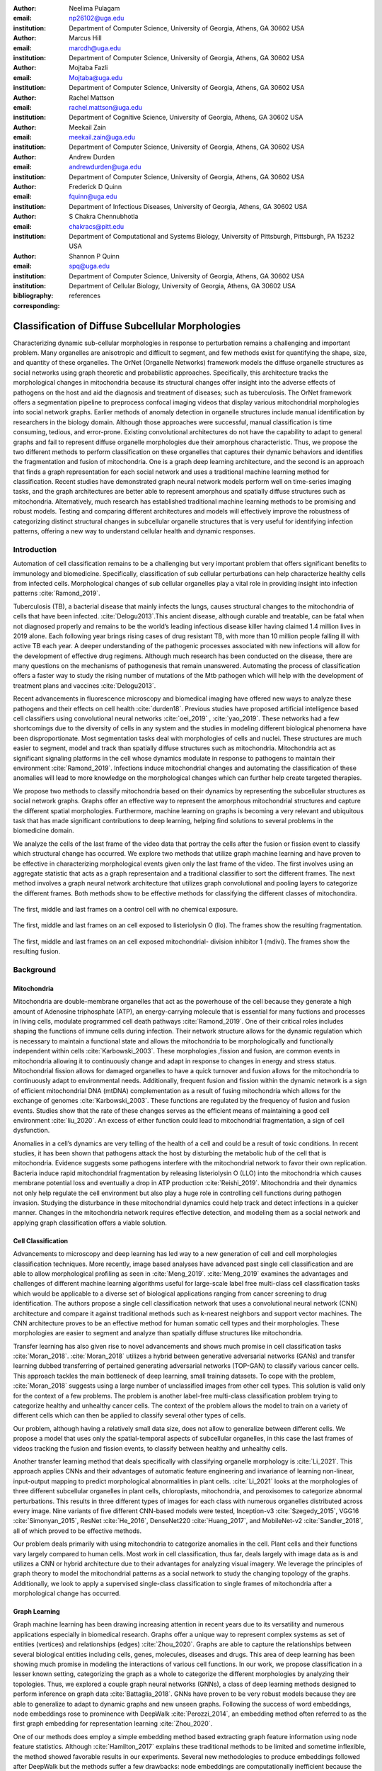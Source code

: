 :author: Neelima Pulagam
:email: np26102@uga.edu
:institution: Department of Computer Science, University of Georgia, Athens, GA 30602 USA

:author: Marcus Hill
:email: marcdh@uga.edu
:institution: Department of Computer Science, University of Georgia, Athens, GA 30602 USA

:author: Mojtaba Fazli
:email: Mojtaba@uga.edu
:institution: Department of Computer Science, University of Georgia, Athens, GA 30602 USA

:author: Rachel Mattson
:email: rachel.mattson@uga.edu
:institution: Department of Cognitive Science, University of Georgia, Athens, GA 30602 USA

:author: Meekail Zain
:email: meekail.zain@uga.edu
:institution: Department of Computer Science, University of Georgia, Athens, GA 30602 USA

:author: Andrew Durden
:email: andrewdurden@uga.edu
:institution: Department of Computer Science, University of Georgia, Athens, GA 30602 USA

:author: Frederick D Quinn
:email: fquinn@uga.edu
:institution: Department of Infectious Diseases, University of Georgia, Athens, GA 30602 USA

:author: S Chakra Chennubhotla
:email: chakracs@pitt.edu
:institution: Department of Computational and Systems Biology, University of Pittsburgh, Pittsburgh, PA 15232 USA

:author: Shannon P Quinn
:email: spq@uga.edu
:institution: Department of Computer Science, University of Georgia, Athens, GA 30602 USA
:institution: Department of Cellular Biology, University of Georgia, Athens, GA 30602 USA

:bibliography: references

:corresponding:


--------------------------------------------------------------------------------------------------------------
Classification of Diffuse Subcellular Morphologies
--------------------------------------------------------------------------------------------------------------

.. class:: abstract

Characterizing dynamic sub-cellular morphologies in response to perturbation remains a challenging and important problem. Many organelles are anisotropic and difficult to segment, and few methods exist for quantifying the shape, size, and quantity of these organelles. The OrNet (Organelle Networks) framework models the diffuse organelle structures as social networks using graph theoretic and probabilistic approaches. Specifically, this architecture tracks the morphological changes in mitochondria because its structural changes offer insight into the adverse effects of pathogens on the host and aid the diagnosis and treatment of diseases; such as tuberculosis. The OrNet framework offers a segmentation pipeline to preprocess confocal imaging videos that display various mitochondrial morphologies into social network graphs. Earlier methods of anomaly detection in organelle structures include manual identification by researchers in the biology domain. Although those approaches were successful, manual classification is time consuming, tedious, and error-prone. Existing convolutional architectures do not have the capability to adapt to general graphs and fail to represent diffuse organelle morphologies due their amorphous characteristic. Thus, we propose the two different methods to perform classification on these organelles that captures their dynamic behaviors and identifies the fragmentation and fusion of mitochondria. One is a graph deep learning architecture, and the second is an approach that finds a graph representation for each social network and uses a traditional machine learning method for classification. Recent studies have demonstrated graph neural network models perform well on time-series imaging tasks, and the graph architectures are better able to represent amorphous and spatially diffuse structures such as mitochondria. Alternatively, much research has established traditional machine learning methods to be promising and robust models. Testing and comparing different architectures and models will effectively improve the robustness of categorizing distinct structural changes in subcellular organelle structures that is very useful for identifying infection patterns, offering a new way to understand cellular health and dynamic responses.

Introduction
------------

Automation of cell classification remains to be a challenging but very important problem that offers significant benefits to immunology and biomedicine. Specifically, classification of sub cellular perturbations can help characterize healthy cells from infected cells. Morphological changes of sub cellular organelles play a vital role in providing insight into infection patterns :cite:`Ramond_2019`.

Tuberculosis (TB), a bacterial disease that mainly infects the lungs, causes structural changes to the mitochondria of cells that have been infected. :cite:`Delogu2013`.This ancient disease, although curable and treatable, can be fatal when not diagnosed properly and remains to be the world’s leading infectious disease killer having claimed 1.4 million lives in 2019 alone. Each following year brings rising cases of drug resistant TB, with more than 10 million people falling ill with active TB each year. A deeper understanding of the pathogenic processes associated with new infections will allow for the development of effective drug regimens. Although much research has been conducted on the disease, there are many questions on the mechanisms of pathogenesis that remain unanswered. Automating the process of classification offers a faster way to study the rising number of mutations of the Mtb pathogen which will help with the development of treatment plans and vaccines :cite:`Delogu2013`.

Recent advancements in fluorescence microscopy and biomedical imaging have offered new ways to analyze these pathogens and their effects on cell health :cite:`durden18`. Previous studies have proposed artificial intelligence based cell classifiers using convolutional neural networks :cite:`oei_2019` , :cite:`yao_2019`. These networks had a few shortcomings due to the diversity of cells in any system and the studies in modeling different biological phenomena have been disproportionate. Most segmentation tasks deal with morphologies of cells and nuclei. These structures are much easier to segment, model and track than spatially diffuse structures such as mitochondria. Mitochondria act as significant signaling platforms in the cell whose dynamics modulate in response to pathogens to maintain their environment :cite:`Ramond_2019`. Infections induce mitochondrial changes and automating the classification of these anomalies will lead to more knowledge on the morphological changes which can further help create targeted therapies. 

 
We propose two methods to classify mitochondria based on their dynamics by representing the subcellular structures as social network graphs. Graphs offer an effective way to represent the amorphous mitochondrial structures and capture the different spatial morphologies. Furthermore, machine learning on graphs is becoming a very relevant and ubiquitous task that has made significant contributions to deep learning, helping find solutions to several problems in the biomedicine domain. 


We analyze the cells of the last frame of the video data that portray the cells after the fusion or fission event to classify which structural change has occurred. We explore two methods that utilize graph machine learning and have proven to be effective in characterizing morphological events given only the last frame of the video. The first involves using an aggregate statistic that acts as a graph representaion and a traditional classifier to sort the different frames. The next method involves a graph neural network architecture that utilizes graph convolutional and pooling layers to categorize the different frames. Both methods show to be effective methods for classifying the different classes of mitochondira.  

.. figure:: control.png
   :scale: 45%
   :figclass: w
   :align: center

   The first, middle and last frames on a control cell with no chemical exposure. 

.. figure:: llo.png
   :scale: 45%
   :figclass: w
   :align: center

   The first, middle and last frames on an cell exposed to listeriolysin O (llo). The frames show the resulting fragmentation. 

.. figure:: mdivi.png
   :scale: 45%
   :figclass: w
   :align: center

   The first, middle and last frames on an cell exposed mitochondrial- division inhibitor 1 (mdivi). The frames show the resulting fusion. 

Background
----------

Mitochondria
++++++++++++

Mitochondria are double-membrane organelles that act as the powerhouse of the cell because they generate a high amount of Adenosine triphosphate (ATP), an energy-carrying molecule that is essential for many fuctions and processes in living cells, modulate programmed cell death pathways :cite:`Ramond_2019`.  One of their critical roles includes shaping the functions of immune cells during infection. Their network structure allows for the dynamic regulation which is necessary to maintain a functional state and allows the mitochondria to be morphologically and functionally independent within cells :cite:`Karbowski_2003`. These morphologies ,fission and fusion, are common events in mitochondria allowing it to continuously change and adapt in response to changes in energy and stress status. Mitochondrial fission allows for damaged organelles to have a quick turnover and fusion allows for the mitochondria to continuously adapt to environmental needs. Additionally, frequent fusion and fission within the dynamic network is a sign of efficient mitochondrial DNA (mtDNA) complementation as a result of fusing mitochondria which allows for the exchange of genomes :cite:`Karbowski_2003`. These functions are regulated by the frequency of fusion and fusion events. Studies show that the rate of these changes serves as the efficient means of maintaining a good cell environment :cite:`liu_2020`. An excess of either function could lead to mitochondrial fragmentation, a sign of cell dysfunction.

Anomalies in a cell’s dynamics are very telling of the health of a cell and could be a result of toxic conditions. In recent studies, it has been shown that pathogens attack the host by disturbing the metabolic hub of the cell that is mitochondria. Evidence suggests some pathogens interfere with the mitochondrial network to favor their own replication. Bacteria induce rapid mitochondrial fragmentation by releasing listeriolysin O (LLO) into the mitochondria which causes membrane potential loss and eventually a drop in ATP production :cite:`Reishi_2019`. Mitochondria and their dynamics not only help regulate the cell environment but also play a huge role in controlling cell functions during pathogen invasion. Studying the disturbance in these mitochondrial dynamics could help track and detect infections in a quicker manner. Changes in the mitochondria network requires effective detection, and modeling them as a social network and applying graph classification offers a viable solution.

Cell Classification
+++++++++++++++++++
Advancements to microscopy and deep learning has led way to a new generation of cell and cell morphologies classification techniques. More recently, image based analyses have advanced past single cell classification and are able to allow morphological profiling as seen in :cite:`Meng_2019`. :cite:`Meng_2019` examines the advantages and challenges of different machine learning algorithms useful for large-scale label free multi-class cell classification tasks which would be applicable to a diverse set of biological applications ranging from cancer screening to drug identification. The authors propose a single cell classification network that uses a convolutional neural network (CNN) architecture and compare it against traditional methods such as k-nearest neighbors and support vector machines. The CNN architecture proves to be an effective method for human somatic cell types and their morphologies. These morphologies are easier to segment and analyze than spatially diffuse structures like mitochondria. 

Transfer learning has also given rise to novel advancements and shows much promise in cell classification tasks :cite:`Moran_2018`. :cite:`Moran_2018` utilizes a hybrid between generative adversarial networks (GANs) and transfer learning dubbed transferring of pertained generating adversarial networks (TOP-GAN) to classify various cancer cells. This approach tackles the main bottleneck of deep learning, small training datasets. To cope with the problem, :cite:`Moran_2018` suggests using a large number of unclassified images from other cell types. This solution is valid only for the context of a few problems. The problem is another label-free multi-class classification problem trying to categorize healthy and unhealthy cancer cells. The context of the problem allows the model to train on a variety of different cells which can then be applied to classify several other types of cells. 

Our problem, although having a relatively small data size, does not allow to generalize between different cells. We propose a model that uses only the spatial-temporal aspects of subcellular organelles, in this case the last frames of videos tracking the fusion and fission events, to classify between healthy and unhealthy cells. 

Another transfer learning method that deals specifically with classifying organelle morphology is :cite:`Li_2021`. This approach applies CNNs and their advantages of automatic feature engineering and invariance of learning non-linear, input-output mapping to predict morphological abnormalities in plant cells.  :cite:`Li_2021` looks at the morphologies of three different subcellular organelles in plant cells, chloroplasts, mitochondria, and peroxisomes to categorize abnormal perturbations. This results in three different types of images for each class with numerous organelles distributed across every image. Nine variants of five different CNN-based models were tested, Inception-v3 :cite:`Szegedy_2015`, VGG16 :cite:`Simonyan_2015`, ResNet :cite:`He_2016`, DenseNet220 :cite:`Huang_2017`, and MobileNet-v2 :cite:`Sandler_2018`, all of which proved to be effective methods. 

Our problem deals primarily with using mitochondria to categorize anomalies in the cell. Plant cells and their functions vary largely compared to human cells. Most work in cell classification, thus far, deals largely with image data as is and utilizes a CNN or hybrid architecture due to their advantages for analyzing visual imagery. We leverage the principles of graph theory to model the mitochondrial patterns as a social network to study the changing topology of the graphs. Additionally, we look to apply a supervised single-class classification to single frames of mitochondria after a morphological change has occurred. 

Graph Learning 
++++++++++++++
Graph machine learning has been drawing increasing attention in recent years due to its versatility and numerous applications especially in biomedical research. Graphs offer a unique way to represent complex systems as set of entities (vertices) and relationships (edges) :cite:`Zhou_2020`. Graphs are able to capture the relationships between several biological entities including cells, genes, molecules, diseases and drugs. This area of deep learning has been showing much promise in modeling the interactions of various cell functions. In our work, we propose classification in a lesser known setting, categorizing the graph as a whole to categorize the different morphologies by analyzing their topologies. Thus, we explored a couple graph neural networks (GNNs), a class of deep learning methods designed to perform inference on graph data :cite:`Battaglia_2018`. GNNs have proven to be very robust models because they are able to generalize to adapt to dynamic graphs and new unseen graphs. Following the success of word embeddings, node embeddings rose to prominence with DeepWalk :cite:`Perozzi_2014`, an embedding method often referred to as the first graph embedding for representation learning :cite:`Zhou_2020`. 

One of our methods does employ a simple embedding method based extracting graph feature information using node feature statistics. Although :cite:`Hamilton_2017` explains these traditional methods to be  limited and sometime inflexible, the method showed favorable results in our experiments. Several new methodologies to produce embeddings followed after DeepWalk but the methods  suffer a few drawbacks: node embeddings are computationally inefficient because the number of parameters increased with number of nodes as a result of no shared parameters and the direct embeddings lacked the ability to generalize to a new data. As a means to solve these problems and drawing inspiration to generalize CNNs, GNNs were proposed to aggregate information from the graph structure and better capture the elements and dependencies of the graphs. 


There are two main operations at the core of GNNs, convolution and pooling layers. Convolution layers are used to learn a non-linear transformation of the input graphs perform message passing between the nodes and their neighborhoods. Pooling layers aim to reduce the number of nodes in the graph into a single vector representation and have a similar role to pooling in traditional convolutional neural networks for learning hierarchical representations :cite:`Grattarola_2020`.

Because of their general nature, graph neural networks are applicable to three different tasks: node level tasks, link level tasks and graph level tasks. The most applicable task for our problem context is graph level because we attempt to perform classification of graph structures, where each whole graph is assigned a label.

For the context of our problem we utilize graph convolution operations defined by graph convolutional networks in :cite:`Kipf_2016` and a GCS layer operations used to build graph neural networks with convolutional auto-regressive moving average filters also known as ARMA filters :cite:`Bianchi_2021`. 

Data
----

Microscopy Imagery
++++++++++++++++++
The data consists of a series of live confocal imaging videos that portray the various mitochondrial morphologies in HeLA cells. For visualization purposes, the cell was transfected with the DsRed2-Mito-7 protein which gives the mitochondria a red hue. Three different groups of cells with different dynamics were captured: a group experiencing fragmentation from being exposed to toxin listeriolysin O (llo), another group experiencing fusion as a result of being exposed to mitochondrial- division inhibitor 1 (mdivi) and finally a control group that was not exposed to any chemical. All the videos were taken using a Nikon A1R confocal microscope. The camera captured 20,000 frames per video with dimensions 512x512 pixels, i.e one image every 10 seconds for the length of the video. All the cells were kept at a temperature of 37 degrees C and 5% CO2 levels for the duration of imaging. 

Graph Data
++++++++++
From the 114 videos, we take the last frame and create node features for each single cell video. The dataset we used to train and test our methods contains a node feature matrix and an adjacency matrix for last frames of 114 videos. 

The existing OrNet frameworks utilizes Gaussian mixture models (GMMs) to construct the social networks graphs. GMMs were used to determine the spatial regions of the microscope imagery that constructed mitochondrial cluster graphs by iteratively updating the parameters of the underlying mixture distribution until they converged.  The parameters of the mixture distributions, post convergence, were used to construct the social network graph :cite:`durden18`, :cite:`Hill_2020`, :cite:`Fazli_2020`.

The nodes in the graph correspond to the gaussian mixture components, and the statistics that describe each mixture distribution act as the features. The Gaussian distributions are 2-dimensional, because they model the spatial locations of mitochondrial clusters in the microscopy imagery. Intuitively, the five node features correspond to the location of the Gaussian, the shape of its distribution, and the density of the mitochondrial cluster. Computationally, the location of the gaussian is represented by the pixel coordinates of the center of the distribution, which corresponds to the means of both dimensions; the shape is defined by the variance of each dimension; and the density of the mitochondrial cluster is represented by the number of pixels that are "members" of the mixture component, meaning it is more probable that those pixel belong to the given mixture distribution than any of the others.


After the data preprocessing, there are 114 feature matrices of the shape [N,5] where N is the number of nodes in the mitochondrial cluster and a fully connected adjacency matrix of shape [N,N] that belong to one of three classes: llo which indicates a fusion event, mdivi which indicates a fission event and control, which indicates no abnormal morphology. Both the feature matrix and the adjacency matrix serve as the input to the GNN and there is a target variable associated with each input either 1 or 0 depending on the context of the problem. 

Methodology
-----------

To contextualize the empirical results, we split the problem up into two different binary classification problems. One problem is to differentiate between the fusion and fission events, i.e categorize between llo and mdivi groups. And the second is to categorize between the fusion event and no abnormal changes i.e, categorize between llo and control. 

GNN
+++
We trained two different architectures one for each of the two classification problems at hand. One involves a GCN and second is a  slightly altered GCN architecture with a trainable skip connection called a GCS layer :cite:`Bianchi_2021`. Each of the GCN and GCS layers were followed by a MinCut Pooling layer :cite:`Bianchi_2019_Mincut` to get a more refined graph representation after each layer. The models accept a node feature matrix, X, and an adjacency matrix, A; each matrix individually is uninformative to the model but combined they provide the model with enough information about the graph structure. 
The GCS filter operation is similar to :cite:`Kipf_2016` with an additional skip connection which has shown to sometimes be more applicable to graph classification. The generally known GCN convolution operation looks like the following,

.. math::
	 \bar{X}^{t+1} = \sigma(LX^{(t)}W^{(t)}) 
 
where :math:`\sigma` is the non linear activation function and :math:`W^{(t)}` is the weight matrix at t-th neural network layer. 

The GCS operation which has an additional skip connection looks like the following

.. math::
	\bar{X}^{t+1} = \sigma(LX^{(t)}W^{(t)} + XV)

where :math:`\sigma` is the non linear activation function that can be ReLU, sigmoid or hyperbolic tangent (tanh) functions. W and V are trainable parameters. Each GCS layer is localized in the node space, and it performs a filtering operations between the local neighboring nodes through the skip connection and the initial node features X :cite:`Bianchi_2021`.




.. raw:: latex

   \begin{table*}
   \centering
   \begin{longtable*}{llllllll}
                           &                & \multicolumn{2}{l}{}           & \multicolumn{2}{l}{}       & \multicolumn{2}{l}{}           \\
                           &                &       &                        &       &                    &       &                        \\
                           &                &       &                        &       &                    &       &                        \\
                           & Accuracy       & \multicolumn{2}{c}{Precision~} & \multicolumn{2}{c}{Recall} & \multicolumn{2}{c}{F-1 Score}  \\
                           & -              & Mdivi & LLO                    & Mdivi & LLO                & Mdivi & LLO                    \\
   Median - Random Forest  & 0.770          & 0.908 & 0.739                  & 0.500 & 0.959              & 0.624 & 0.832                  \\
   Mean - Random Forest    & 0.743          & 0.871 & 0.718                  & 0.452 & 0.948              & 0.574 & 0.814                  \\
   Min - Random Forest     & \textbf{0.812} & 0.893 & 0.792                  & 0.629 & 0.941              & 0.721 & 0.857                  \\
   Max - Random Forest     & 0.707          & 0.824 & 0.687                  & 0.374 & 0.939              & 0.494 & 0.791                  \\
   Median - Decision Trees & 0.764          & 0.890 & 0.737                  & 0.495 & 0.952              & 0.613 & 0.828                  \\
   Mean - Decision Trees   & 0.741          & 0.860 & 0.718                  & 0.455 & 0.941              & 0.572 & 0.812                  \\
   Min - Decision Trees    & 0.781          & 0.866 & 0.762                  & 0.565 & 0.931              & 0.664 & 0.835                  \\
   Max - Decision Trees    & 0.720          & 0.825 & 0.702                  & 0.418 & 0.932              & 0.531 & 0.798                  \\
   Median - kNN            & 0.670          & 0.588 & 0.752                  & 0.662 & 0.676              & 0.615 & 0.705                  \\
   Mean - kNN              & 0.747          & 0.718 & 0.778                  & 0.650 & 0.815              & 0.669 & 0.790                  \\
   Min - kNN               & 0.702          & 0.610 & 0.795                  & 0.725 & 0.686              & 0.659 & 0.732                  \\
   Max - kNN               & 0.579          & 0.479 & 0.646                  & 0.464 & 0.659              & 0.462 & 0.647                 
   \end{longtable*}
   \caption{Results for Mdivi vs. LLO task using traditional classifiers and SMOTE oversampling technique \DUrole{label}{mdivi-llo-smote}}
   \end{table*}


.. raw:: latex

   \begin{table*}
   \centering
   \begin{tabular}{llllllll}
                           & Accuracy       & \multicolumn{2}{c}{Precision~} & \multicolumn{2}{c}{Recall} & \multicolumn{2}{c}{F-1 Score}  \\
                           & -              & Control & LLO                  & Control & LLO              & Control & LLO                  \\
   Median - Random Forest  & 0.745          & 0.835   & 0.733                & 0.413   & 0.944            & 0.530   & 0.823                \\
   Mean - Random Forest    & 0.780          & 0.937   & 0.752                & 0.446   & 0.979            & 0.581   & 0.849                \\
   Min - Random Forest     & 0.739          & 0.819   & 0.730                & 0.403   & 0.941            & 0.517   & 0.820                \\
   Max - Random Forest     & \textbf{0.826} & 0.927   & 0.804                & 0.586   & 0.970            & 0.696   & 0.876                \\
   Median - Decision Trees & 0.749          & 0.837   & 0.737                & 0.421   & 0.945            & 0.536   & 0.826                \\
   Mean - Decision Trees   & 0.763          & 0.875   & 0.746                & 0.439   & 0.958            & 0.559   & 0.836                \\
   Min - Decision Trees    & 0.721          & 0.757   & 0.721                & 0.393   & 0.918            & 0.493   & 0.805                \\
   Max - Decision Trees    & 0.814          & 0.923   & 0.791                & 0.555   & 0.969            & 0.671   & 0.869                \\
   Median - kNN            & 0.636          & 0.512   & 0.714                & 0.509   & 0.712            & 0.500   & 0.708                \\
   Mean - kNN              & 0.703          & 0.635   & 0.739                & 0.500   & 0.825            & 0.545   & 0.776                \\
   Min - kNN               & 0.634          & 0.504   & 0.711                & 0.493   & 0.719            & 0.488   & 0.710                \\
   Max - kNN               & 0.560          & 0.391   & 0.651                & 0.388   & 0.664            & 0.382   & 0.652               
   \end{tabular}
   \caption{Results for Control vs. LLO task using traditional classifiers and SMOTE oversampling technique \DUrole{label}{control-llo-smote}}
   \end{table*}


.. raw:: latex

   \begin{table*}
   \centering
   \begin{tabular}{llllllll}
                           & Accuracy       & \multicolumn{2}{c}{Precision~} & \multicolumn{2}{c}{Recall} & \multicolumn{2}{c}{F-1 Score}  \\
                           & -              & Control & Mdivi                & Control & Mdivi            & Control & Mdivi                \\
   Median - Random Forest  & \textbf{0.781} & 0.905   & 0.731                & 0.637   & 0.924            & 0.731   & 0.811                \\
   Mean - Random Forest    & 0.750          & 0.876   & 0.705                & 0.595   & 0.905            & 0.688   & 0.786                \\
   Min - Random Forest     & 0.755          & 0.904   & 0.704                & 0.580   & 0.931            & 0.685   & 0.795                \\
   Max - Random Forest     & 0.763          & 0.890   & 0.717                & 0.610   & 0.916            & 0.704   & 0.798                \\
   Median - Decision Trees & 0.734          & 0.888   & 0.683                & 0.546   & 0.921            & 0.653   & 0.778                \\
   Mean - Decision Trees   & 0.731          & 0.865   & 0.686                & 0.562   & 0.900            & 0.659   & 0.772                \\
   Min - Decision Trees    & 0.719          & 0.869   & 0.670                & 0.524   & 0.913            & 0.630   & 0.767                \\
   Max - Decision Trees    & 0.737          & 0.870   & 0.692                & 0.566   & 0.908            & 0.664   & 0.778                \\
   Median - kNN            & 0.613          & 0.692   & 0.591                & 0.433   & 0.794            & 0.512   & 0.671                \\
   Mean - kNN              & 0.691          & 0.726   & 0.677                & 0.602   & 0.781            & 0.648   & 0.719                \\
   Min - kNN               & 0.576          & 0.600   & 0.566                & 0.444   & 0.708            & 0.496   & 0.622                \\
   Max - kNN               & 0.596          & 0.590   & 0.604                & 0.555   & 0.637            & 0.563   & 0.611               
   \end{tabular}
   \caption{Results for Control vs. Mdivi task using traditional classifiers and SMOTE oversampling technique \DUrole{label}{control-mdivi-smote}}
   \end{table*}








The graph convolution layer of each model is followed by the MinCut Pooling layer :cite:`Bianchi_2019_Mincut`. This method is based on the minCUT optimization problem which finds a cut of the graph that still preserves the topology and representation of the graph. It computes a soft clustering of the input graphs and outputs a reduced node features and adjacency matrix. The dimensions are reduced to the parameter k which is specified when calling the pooling layer. 
Finally, the last layer of both architectures is a global pooling architecture that pools the graph by computing the sum of the inputs node features. Then the model is through a Dense layer, a fully connected output layer 
The architectures were trained using Adam optimizer, and L2 penalty loss with weight 1e-3 and 16 hidden units. The GCS layers used a tanh activation function. The MinCut pooling layer is set to output N/2 nodes in the first layer and N/4 at the second layer and N is the average order of the graphs in the dataset. The Dense layer used a sigmoid activation function and we used binary cross entropy for the loss. The models ran for 3000 epochs.



Graph level features using node statistics
++++++++++++++++++++++++++++++++++++++++++


This approach deals with finding a good graph representation by using a method similar to bag of nodes. Because the available number of graphs for each class are limited, we create a graph feature by reducing the node features to a vector of statistics. We created four different statistics to act as the graph features: min, max, mean and median. Meaning, for each of the node features, one aggregate statistic (min, max, mean or median) is applied to create a vector of size 5 that would serve as an input for the classifiers. After all the data instances are reduced to a vector, we apply a stratified split using an 80-20 train-test-split. Note, the stratified split preserves the proportions of the classes. This is done before any oversampling technique to ensure that all the samples used for testing are from the original data. Then for the training set we apply the synthetic minority oversampling technique (SMOTE) to oversample the minority classes as a solution to combat the class imbalance. A dataset with imbalanced classes such as the case in this problem could keep a classifier from effectively learning the decision boundary. SMOTE :cite:`Chawla_2003` does not simply duplicate the elements of the minority class but rather synthesizes new instances. This unique oversampling technique selects examples that are close to the original elements in the feature space by drawing a line between two random existing instances and creating a new instance at a point along the line. This method is very effective because the new samples that are created are realistic instances of the minority class and it helps balance the class distributions. We used oversampled graph features as input data for three traditional machine learning algorithms to classify the features into a specific class, k-nearest neighbors, decision tree classifier and random forest classifier. 



.. raw:: latex

   \begin{table*}
   \centering
   \begin{tabular}{llllllll}
                           & Accuracy & \multicolumn{2}{c}{Precision~} & \multicolumn{2}{c}{Recall} & \multicolumn{2}{c}{F-1 Score}  \\
                           & -        & Control & LLO                  & Control & LLO              & Control & LLO                  \\
   GNN with GCS Layers     & 0.59     & 0.58    & 0.6                  & 0.59    & 0.59             & 0.58    & 0.59                 \\
   GNN with GCS Layers     & \textbf{0.686}    & 0.5     & 0.83                 & 0.75    & 0.62             & 0.6     & 0.71                 \\
   Median - Random Forest  & 0.59     & 0.6     & 0.58                 & 0.55    & 0.64             & 0.57    & 0.61                 \\
   Mean - Random Forest    & 0.45     & 0.44    & 0.46                 & 0.36    & 0.55             & 0.4     & 0.5                  \\
   Min - Random Forest     & 0.41     & 0.38    & 0.43                 & 0.27    & 0.55             & 0.32    & 0.48                 \\
   Max - Random Forest     & \textbf{0.68}     & 0.7     & 0.67                 & 0.64    & 0.73             & 0.67    & 0.7                  \\
   Median - Decision Trees & 0.59     & 0.6     & 0.58                 & 0.55    & 0.64             & 0.57    & 0.61                 \\
   Mean - Decision Trees   & 0.55     & 0.54    & 0.56                 & 0.64    & 0.45             & 0.58    & 0.5                  \\
   Min - Decision Trees    & 0.5      & 0.5     & 0.5                  & 0.36    & 0.64             & 0.42    & 0.56                 \\
   Max - Decision Trees    & 0.64     & 0.71    & 0.6                  & 0.45    & 0.82             & 0.56    & 0.69                 \\
   Median - kNN            & 0.55     & 0.57    & 0.53                 & 0.36    & 0.73             & 0.44    & 0.62                 \\
   Mean - kNN              & 0.41     & 0.25    & 0.44                 & 0.09    & 0.73             & 0.13    & 0.55                 \\
   Min - kNN               & 0.41     & 0.33    & 0.44                 & 0.18    & 0.64             & 0.24    & 0.52                 \\
   Max - kNN               & 0.41     & 0.38    & 0.43                 & 0.27    & 0.55             & 0.32    & 0.48                
   \end{tabular}
   \caption{Results for Control vs. LLO task using traditional classifiers and GNNs. The data was undersampled meaning the training set had 19 instances of each class and the test set had 11 instances of each class. \DUrole{label}{control-llo}}
   \end{table*}


.. raw:: latex

   \begin{table*}
   \centering
   \begin{tabular}{llllllll}
                           & \multicolumn{1}{c}{Accuracy} & \multicolumn{2}{c}{Precision~} & \multicolumn{2}{c}{Recall} & \multicolumn{2}{c}{F-1 Score}  \\
                           & -                            & Mdivi & LLO                    & Mdivi & LLO                & Mdivi & LLO                    \\
   GNN with GCS Layers     & \textbf{0.736}               & 0.75  & 0.67                   & 0.69  & 0.73               & 0.72  & 0.7                    \\
   GNN with GCS Layers     & 0.58                         & 0.58  & 0.58                   & 0.58  & 0.58               & 0.58  & 0.58                   \\
   Median - Random Forest  & 0.55                         & 0.55  & 0.55                   & 0.55  & 0.55               & 0.55  & 0.55                   \\
   Mean - Random Forest    & \textbf{0.73}                & 0.73  & 0.73                   & 0.73  & 0.73               & 0.73  & 0.73                   \\
   Min - Random Forest     & 0.55                         & 0.55  & 0.55                   & 0.55  & 0.55               & 0.55  & 0.55                   \\
   Max - Random Forest     & 0.45                         & 0.45  & 0.45                   & 0.45  & 0.45               & 0.45  & 0.45                   \\
   Median - Decision Trees & \textbf{0.73}                & 0.78  & 0.69                   & 0.64  & 0.82               & 0.7   & 0.75                   \\
   Mean - Decision Trees   & 0.64                         & 0.71  & 0.6                    & 0.45  & 0.82               & 0.56  & 0.69                   \\
   Min - Decision Trees    & 0.55                         & 0.56  & 0.54                   & 0.45  & 0.64               & 0.5   & 0.58                   \\
   Max - Decision Trees    & 0.55                         & 0.53  & 0.57                   & 0.73  & 0.36               & 0.62  & 0.44                   \\
   Median - kNN            & 0.5                          & 0.5   & 0.5                    & 0.36  & 0.64               & 0.42  & 0.56                   \\
   Mean - kNN              & 0.5                          & 0.5   & 0.5                    & 0.64  & 0.36               & 0.56  & 0.42                   \\
   Min - kNN               & 0.59                         & 0.56  & 0.75                   & 0.91  & 0.27               & 0.69  & 0.4                    \\
   Max - kNN               & \textbf{0.73}                & 0.73  & 0.73                   & 0.73  & 0.73               & 0.73  & 0.73                  
   \end{tabular}
   \caption{Results for Mdivi vs. LLO task using traditional classifiers and GNNs. The data was undersampled meaning the training set had 19 instances of each class and the test set had 11 instances of each class. \DUrole{label}{llo-mdivi}}
   \end{table*}


.. raw:: latex

   \begin{table*}
   \centering
   \begin{tabular}{llllllll}
                           & Accuracy      & \multicolumn{2}{c}{Precision~} & \multicolumn{2}{c}{Recall} & \multicolumn{2}{c}{F-1 Score}  \\
                           & -             & Control & Mdivi                & Control & Mdivi            & Control & Mdivi                \\
   GNN with GCS Layers     & 0.619         & 0.6     & 0.64                 & 0.64    & 0.6              & 0.64    & 0.6                  \\
   GNN with GCN Layers     & 0.57          & 0.6     & 0.55                 & 0.55    & 0.6              & 0.57    & 0.57                 \\
   Median - Random Forest  & 0.55          & 0.56    & 0.54                 & 0.45    & 0.64             & 0.5     & 0.58                 \\
   Mean - Random Forest    & 0.64          & 0.67    & 0.62                 & 0.55    & 0.73             & 0.6     & 0.67                 \\
   Min - Random Forest     & 0.64          & 0.6     & 0.71                 & 0.82    & 0.45             & 0.69    & 0.56                 \\
   Max - Random Forest     & 0.55          & 0.57    & 0.53                 & 0.36    & 0.73             & 0.44    & 0.62                 \\
   Median - Decision Trees & 0.55          & 0.56    & 0.54                 & 0.45    & 0.64             & 0.5     & 0.58                 \\
   Mean - Decision Trees   & 0.64          & 0.67    & 0.62                 & 0.55    & 0.73             & 0.6     & 0.67                 \\
   Min - Decision Trees    & 0.55          & 0.55    & 0.55                 & 0.55    & 0.55             & 0.55    & 0.55                 \\
   Max - Decision Trees    & 0.59          & 0.62    & 0.57                 & 0.45    & 0.73             & 0.53    & 0.64                 \\
   Median - kNN            & 0.5           & 0.5     & 0.5                  & 0.45    & 0.55             & 0.48    & 0.52                 \\
   Mean - kNN              & \textbf{0.68} & 1       & 0.61                 & 0.36    & 1                & 0.53    & 0.76                 \\
   Min - kNN               & 0.64          & 0.67    & 0.62                 & 0.55    & 0.73             & 0.6     & 0.67                 \\
   Max - kNN               & 0.55          & 0.57    & 0.53                 & 0.36    & 0.73             & 0.44    & 0.62                
   \end{tabular}
   \caption{Results for Mdivi vs. Control task using traditional classifiers and GNNs. The data was undersampled meaning the training set had 19 instances of each class and the test set had 11 instances of each class.\DUrole{label}{control-mdivi}}
   \end{table*}




Experiments and Results
-----------------------

We test the performance of our methods on three different classification tasks: (i) categorize between the last frame images of mitochondria that have been exposed to toxin listeriolysin (class llo) and mitochondria that have been exposed to mitochondrial- division inhibitor 1 (class mdivi), (ii)categorize between the last frames of mitochondria that have been exposed to toxin listeriolysin (class llo) and mitochondria that was exposed to no external stimuli to serve as a control group (class control) and (iii) categorize between  mitochondria that have been exposed to mitochondrial- division inhibitor 1 (class mdivi) and mitochondria that was exposed to no external stimuli to serve as a control group (class control).
The three classification problems help evaluate all possible differences in the morphologies. Both classification tasks that deal with distinguishing between class llo versus class control and class mdivi versus class control are meant to explore whether our methods can distinguish between anomalous and healthy cells. The classification task that deals with llo and mdivi data investigates whether the methods can distinguish between two different types of anomalies (fusion and fission). 


Due to the class imbalance and relatively small size of the dataset, (llo had 54 instances, mdivi had 31 instances and control had 29 instances) we decided to take two different approaches for the methods. One solution was to downsample the llo class which is the majority class to help the GNN methods. We also used this downsampling method for the traditional classifiers to compare the different methodologies effectively. Specifically, this downsampling technique was chosen to keep the model from randomly guessing the llo class for every test instance. Therefore, 19 frames of each of the three classes were used for training and 12 frames were used for testing. The sequence of frames that were in the training and test sets for each run varied as they were randomly subsampled for each time. We used two GNN architectures and three different classifiers with four aggregate stattistics resulting in twelve traditonal methods total. 

Alternatively, we utilized an oversampling technique on the input data, which consited of the graph representation vectors, for the traditional classifiers. The input data for the traditional classifiers was first split into training and test sets. Eigty percent of each class was reserved for testing and the remaining twenty perenct for testing. The frames chosen for training and test set for each run were randomly subsampeld for each run. Then sythetic minority oversampling technique (SMOTE) was applied to the data reserved for training to balance the classes. After oversampling, the training set for the Llo-Control classification problem had 44 samples of each class and the test set had 6 control instances and 10 llo instances. The Mdivi-Llo task also had 44 instances of each class in the training set and had a test set consisting of 7 mdivi instances and 10 llo. Lastly, the Mdivi-Control task had 25 instances of each class for training and 6 instances of each respective class for testing. The train-test split was applied prior to oversampling to ensure that only real data points are used for testing. Oversampling was only possible with the data for the traditonal methods as it is not possible to apply an oversampling technique to create entire graphs and their node features. The input data for GNNs is a graph and its node features. Furthermore, the shape of each graph varied based on the instance which would make oversampling difficult and ineffective at producing new data instances.

Both the traditional classifier and GNN methods fully train on the test set and evaluate on the testing set. We measured the number of correctly classified instances of each model and used the accuracy as the main metric to evaluate the performance of our models. Additionally, we include the precision, recall and F-1 scores for each class to show the statistical significance of the results. 


Tables :ref:`mdivi-llo-smote`, :ref:`control-llo-smote`, :ref:`control-mdivi-smote` contain the results for oversampled data using traditional classifiers. Table :ref:`mdivi-llo-smote` shows the results for classifying mdivi and llo data instances using oversampling with SMOTE. For this task, random forest classifer using the min aggregate statistic produced the best results with an accuracy of 0.812. Table :ref:`control-llo-smote` shows the results for classifying llo and control data instances using oversampling with SMOTE. Max random forest had the performed in distinguishing control versus llo frames with an accuracy of 0.826. Table :ref:`control-mdivi-smote` shows the results for classifying mdivi and control data instances using oversampling with SMOTE with Median-Random Forest having the highest accuracy at 0.781.

Tables :ref:`llo-mdivi`, :ref:`control-llo`, :ref:`control-mdivi` contain the results for of the traditional classifiers and the graph neural network architectures with the downsampled data. Table :ref:`llo-mdivi` shows the results for control-llo classification task with Max-Random Forest and GNNs with GCS layers having best accuracy of 0.68 and 0.686 respectively. Table :ref:`llo-mdivi` shows the results for mdivi-llo classificaiton. This task had four methods that had the best accuracy, GNN with GCS layers with an accuracy of 0.736 and Mean-Random Forest, Median-Decision trees and Max-kNN all three of which had an accuracy of 0.73. Lastly, table :ref:`control-mdivi` shows the results for Mdivi-control classification. The highest accuracy for this task was Mean-kNN with an accuracy of 0.68. 




Discussion
----------
Overall, all the methods prove that the node features effectively capture the properties of three different organelle morphologies. Given that deep learning models are very data hungry, GNNs still performed well. They could however benefit from more data. Considering the results, oversampling proved very effective for the traditional methods and utilizing an oversampling technique for GNN data could increase results. Lastly, the traditional methods had the best performance but extracting structural information through graph statistics could be limiting and time-consuming. 







Conclusion
----------

Healthy dynamics of subcellular organelles are vital to their metabolic functions. Identifying anomalies in the dynamics is a challenging but important task. In this work, we propose two approaches to classifying different cell morphologies utilizing only the last frames of videos capturing mitochondrial fusion and fission. One method takes the node features and applies a general statistic to make one graph level feature to serve as input for a traditional classifier.  Another approach proposes using a graph neural network architecture to perform graph classification that take in a node feature matrix and an adjacency matrix as inputs. We show that both approaches are effective ways to classify between anomalous and regular mitochondria and between two different types of anomalous morphologies. Furthermore, we prove graph neural networks show much promise in classifying and perhaps even tracking the mitochondria and their morphologies. 


